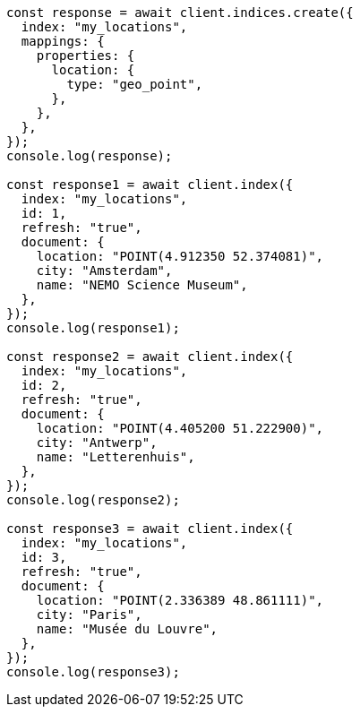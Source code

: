 // This file is autogenerated, DO NOT EDIT
// Use `node scripts/generate-docs-examples.js` to generate the docs examples

[source, js]
----
const response = await client.indices.create({
  index: "my_locations",
  mappings: {
    properties: {
      location: {
        type: "geo_point",
      },
    },
  },
});
console.log(response);

const response1 = await client.index({
  index: "my_locations",
  id: 1,
  refresh: "true",
  document: {
    location: "POINT(4.912350 52.374081)",
    city: "Amsterdam",
    name: "NEMO Science Museum",
  },
});
console.log(response1);

const response2 = await client.index({
  index: "my_locations",
  id: 2,
  refresh: "true",
  document: {
    location: "POINT(4.405200 51.222900)",
    city: "Antwerp",
    name: "Letterenhuis",
  },
});
console.log(response2);

const response3 = await client.index({
  index: "my_locations",
  id: 3,
  refresh: "true",
  document: {
    location: "POINT(2.336389 48.861111)",
    city: "Paris",
    name: "Musée du Louvre",
  },
});
console.log(response3);
----
